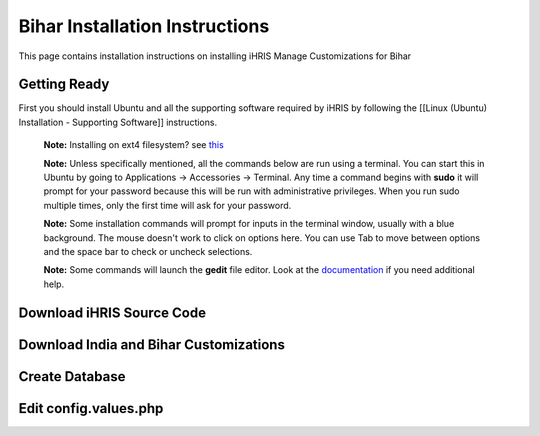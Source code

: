 Bihar Installation Instructions
===============================

This page contains installation instructions on installing iHRIS Manage Customizations for Bihar

Getting Ready
^^^^^^^^^^^^^

First you should install Ubuntu and all the supporting software required by iHRIS by following the [[Linux (Ubuntu) Installation - Supporting Software]] instructions.

 **Note:**  Installing on ext4 filesystem?  see  `this <http://ubuntuforums.org/showthread.php?t=1313834>`_ 

 **Note:**   Unless specifically mentioned, all the commands below are run using a terminal.  You can start this in Ubuntu by going to Applications -> Accessories -> Terminal.  Any time a command begins with **sudo**  it will prompt for your password because this will be run with administrative privileges.  When you run sudo multiple times, only the first time will ask for your password.

 **Note:**   Some installation commands will prompt for inputs in the terminal window, usually with a blue background.  The mouse doesn't work to click on options here.  You can use Tab to move between options and the space bar to check or uncheck selections.

 **Note:**   Some commands will launch the **gedit**  file editor.  Look at the  `documentation <https://help.ubuntu.com/community/gedit>`_  if you need additional help.

Download iHRIS Source Code
^^^^^^^^^^^^^^^^^^^^^^^^^^

Download India and Bihar Customizations
^^^^^^^^^^^^^^^^^^^^^^^^^^^^^^^^^^^^^^^

Create Database
^^^^^^^^^^^^^^^

Edit config.values.php
^^^^^^^^^^^^^^^^^^^^^^

